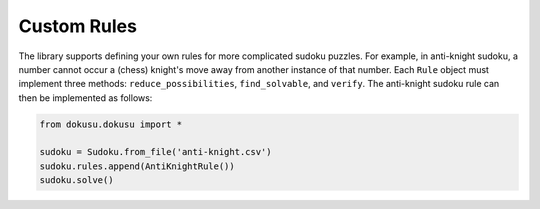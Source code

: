************
Custom Rules
************

The library supports defining your own rules for more complicated sudoku puzzles. For example, in anti-knight sudoku, a number cannot occur a (chess) knight's move away from another instance of that number. Each ``Rule`` object must implement three methods: ``reduce_possibilities``, ``find_solvable``, and ``verify``. The anti-knight sudoku rule can then be implemented as follows:

.. code:: python

    from dokusu.dokusu import *

    sudoku = Sudoku.from_file('anti-knight.csv')
    sudoku.rules.append(AntiKnightRule())
    sudoku.solve()

